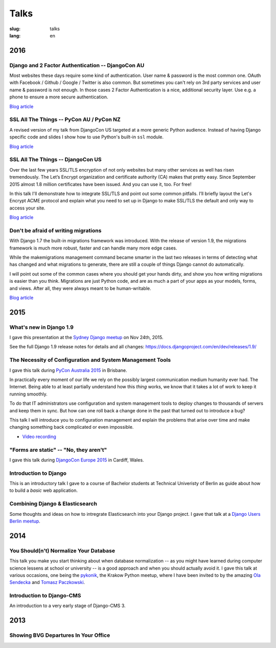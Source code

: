 =====
Talks
=====

:slug: talks
:lang: en


2016
====

Django and 2 Factor Authentication -- DjangoCon AU
--------------------------------------------------

Most websites these days require some kind of authentication. User name &
password is the most common one. OAuth with Facebook / Github / Google /
Twitter is also common. But sometimes you can't rely on 3rd party services and
user name & password is not enough. In those cases 2 Factor Authentication is a
nice, additional security layer. Use e.g. a phone to ensure a more secure
authentication.

`Blog article <{filename}/Development/2016-09-12__en__2-factor-authentication-in-django.rst>`__

.. speakerdeck:: c3beb76e4f0747a58412d7bc5ce5144f

SSL All The Things -- PyCon AU / PyCon NZ
-----------------------------------------

A revised version of my talk from DjangoCon US targeted at a more generic
Python audience. Instead of having Django specific code and slides I show how
to use Python's built-in ``ssl`` module.

`Blog article <{filename}/Development/2016-09-10__en__ssl-all-the-things-in-python.rst>`__

.. speakerdeck:: 857314c6dbe64db1be8fb5bcafb17a7f

.. speakerdeck:: a1a78b393ebc4a569d83f57346aa025e

SSL All The Things -- DjangoCon US
----------------------------------

Over the last few years SSL/TLS encryption of not only websites but many other
services as well has risen tremendously. The Let’s Encrypt organization and
certificate authority (CA) makes that pretty easy. Since September 2015 almost
1.8 million certificates have been issued. And you can use it, too. For free!

In this talk I'll demonstrate how to integrate SSL/TLS and point out some
common pitfalls. I’ll briefly layout the Let's Encrypt ACME protocol and
explain what you need to set up in Django to make SSL/TLS the default and only
way to access your site.

`Blog article <{filename}/Development/2016-07-19__en__ssl-all-the-things.rst>`__

.. speakerdeck:: 4b3c84c76a764060b434e3782245665b

Don't be afraid of writing migrations
-------------------------------------

With Django 1.7 the built-in migrations framework was introduced. With the
release of version 1.9, the migrations framework is much more robust, faster
and can handle many more edge cases.

While the makemigrations management command became smarter in the last two
releases in terms of detecting what has changed and what migrations to
generate, there are still a couple of things Django cannot do automatically.

I will point out some of the common cases where you should get your hands
dirty, and show you how writing migrations is easier than you think. Migrations
are just Python code, and are as much a part of your apps as your models,
forms, and views. After all, they were always meant to be human-writable.

`Blog article <{filename}/Development/2016-04-04__en__dont-be-afraid-of-writing-migrations.rst>`__

.. speakerdeck:: 4a655fe76c8c4526992c313885e66920
   :ratio: 1.77777777777


2015
====

What's new in Django 1.9
------------------------

I gave this presentation at the `Sydney Django meetup
<http://www.meetup.com/SyDjango/events/225080835/>`_ on Nov 24th, 2015.

See the full Django 1.9 release notes for details and all changes:
https://docs.djangoproject.com/en/dev/releases/1.9/

.. speakerdeck:: 63961d8b68d743688bf5c72a820c3a11


The Necessity of Configuration and System Management Tools
----------------------------------------------------------

I gave this talk during `PyCon Australia 2015 <http://2015.pycon-au.org/>`_ in
Brisbane.

In practically every moment of our life we rely on the possibly largest
communication medium humanity ever had. The Internet. Being able to at least
partially understand how this *thing* works, we know that it takes a lot of
work to keep it running smoothly.

To do that IT administrators use configuration and system management tools to
deploy changes to thousands of servers and keep them in sync. But how can one
roll back a change done in the past that turned out to introduce a bug?

This talk I will introduce you to configuration management and explain the
problems that arise over time and make changing something back complicated or
even impossible.

.. speakerdeck:: 3c742309f97a46f682f4679746221545

* `Video recording <https://www.youtube.com/watch?v=1NowxI9WATs>`_


"Forms are static" -- "No, they aren't"
---------------------------------------

I gave this talk during `DjangoCon Europe 2015 <http://2015.djangocon.eu/>`_ in
Cardiff, Wales.

.. speakerdeck:: 6d6ba705ba7849fc983204b1cfb7b175


Introduction to Django
----------------------

This is an introductory talk I gave to a course of Bachelor students at
Technical Univeristy of Berlin as guide about how to build a *basic* web
application.

.. speakerdeck:: 07c3c95bac5b4e9ca6c126eea96568dc


Combining Django & Elasticsearch
--------------------------------

Some thoughts and ideas on how to intregrate Elasticsearch into your Django
project. I gave that talk at a `Django Users Berlin meetup
<http://www.meetup.com/django-user-group-berlin/events/219547330/>`_.

.. speakerdeck:: 449ec3df8af14d82827040327391fed2
   :ratio: 1.77777777777


2014
====

You Should(n't) Normalize Your Database
---------------------------------------

This talk you make you start thinking about when database normalization -- as
you might have learned during computer science lessens at school or university
-- is a good approach and when you should actually avoid it. I gave this talk
at various occasions, one being the `pykonik
<http://blog.pykonik.org/2014/09/september-meeting-spotkanie-wrzesniowe.html>`_,
the Krakow Python meetup, where I have been invited to by the amazing `Ola
Sendecka <https://twitter.com/asendecka>`_ and `Tomasz Paczkowski
<https://twitter.com/oinopion>`_.

.. speakerdeck:: 0ae3593038fb013275d462001b84dca3


Introduction to Django-CMS
--------------------------

An introduction to a very early stage of Django-CMS 3.

.. speakerdeck:: 4434fbc034660132fdaa460f5c31d588


2013
====

Showing BVG Departures In Your Office
-------------------------------------

.. speakerdeck:: e945a6d0309a0132ab4a06da7886ac56
